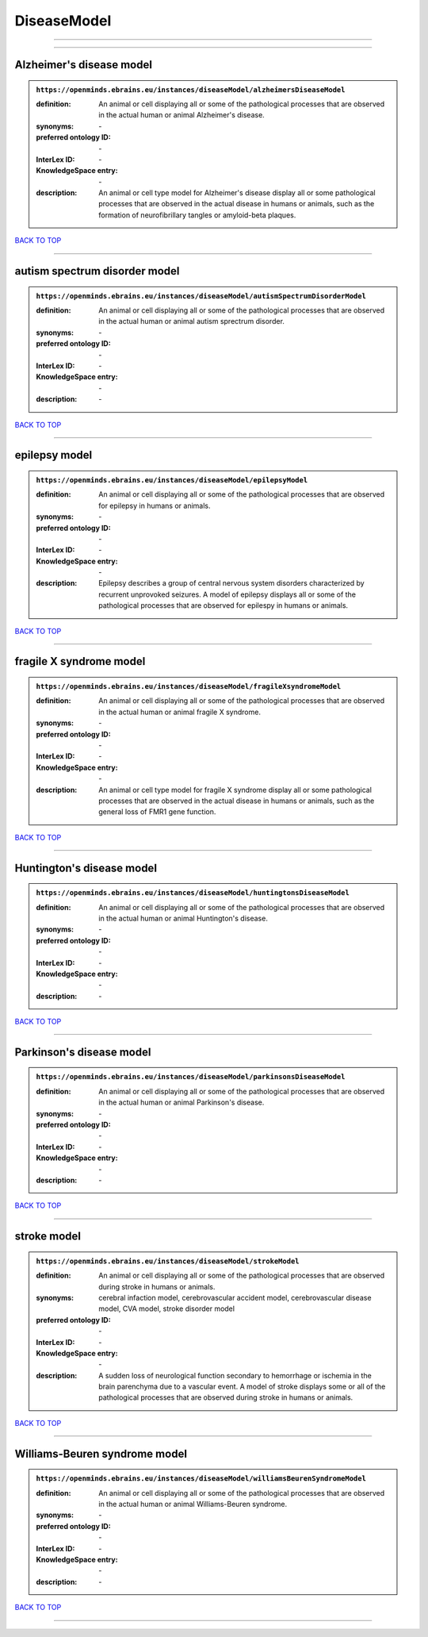 ############
DiseaseModel
############

------------

------------

Alzheimer's disease model
-------------------------

.. admonition:: ``https://openminds.ebrains.eu/instances/diseaseModel/alzheimersDiseaseModel``

   :definition: An animal or cell displaying all or some of the pathological processes that are observed in the actual human or animal Alzheimer's disease.
   :synonyms: \-
   :preferred ontology ID: \-
   :InterLex ID: \-
   :KnowledgeSpace entry: \-
   :description: An animal or cell type model for Alzheimer's disease display all or some pathological processes that are observed in the actual disease in humans or animals, such as the formation of neurofibrillary tangles or amyloid-beta plaques.

`BACK TO TOP <DiseaseModel_>`_

------------

autism spectrum disorder model
------------------------------

.. admonition:: ``https://openminds.ebrains.eu/instances/diseaseModel/autismSpectrumDisorderModel``

   :definition: An animal or cell displaying all or some of the pathological processes that are observed in the actual human or animal autism sprectrum disorder.
   :synonyms: \-
   :preferred ontology ID: \-
   :InterLex ID: \-
   :KnowledgeSpace entry: \-
   :description: \-

`BACK TO TOP <DiseaseModel_>`_

------------

epilepsy model
--------------

.. admonition:: ``https://openminds.ebrains.eu/instances/diseaseModel/epilepsyModel``

   :definition: An animal or cell displaying all or some of the pathological processes that are observed for epilepsy in humans or animals.
   :synonyms: \-
   :preferred ontology ID: \-
   :InterLex ID: \-
   :KnowledgeSpace entry: \-
   :description: Epilepsy describes a group of central nervous system disorders characterized by recurrent unprovoked seizures. A model of epilepsy displays all or some of the pathological processes that are observed for epilespy in humans or animals.

`BACK TO TOP <DiseaseModel_>`_

------------

fragile X syndrome model
------------------------

.. admonition:: ``https://openminds.ebrains.eu/instances/diseaseModel/fragileXsyndromeModel``

   :definition: An animal or cell displaying all or some of the pathological processes that are observed in the actual human or animal fragile X syndrome.
   :synonyms: \-
   :preferred ontology ID: \-
   :InterLex ID: \-
   :KnowledgeSpace entry: \-
   :description: An animal or cell type model for fragile X syndrome display all or some pathological processes that are observed in the actual disease in humans or animals, such as the general loss of FMR1 gene function.

`BACK TO TOP <DiseaseModel_>`_

------------

Huntington's disease model
--------------------------

.. admonition:: ``https://openminds.ebrains.eu/instances/diseaseModel/huntingtonsDiseaseModel``

   :definition: An animal or cell displaying all or some of the pathological processes that are observed in the actual human or animal Huntington's disease.
   :synonyms: \-
   :preferred ontology ID: \-
   :InterLex ID: \-
   :KnowledgeSpace entry: \-
   :description: \-

`BACK TO TOP <DiseaseModel_>`_

------------

Parkinson's disease model
-------------------------

.. admonition:: ``https://openminds.ebrains.eu/instances/diseaseModel/parkinsonsDiseaseModel``

   :definition: An animal or cell displaying all or some of the pathological processes that are observed in the actual human or animal Parkinson's disease.
   :synonyms: \-
   :preferred ontology ID: \-
   :InterLex ID: \-
   :KnowledgeSpace entry: \-
   :description: \-

`BACK TO TOP <DiseaseModel_>`_

------------

stroke model
------------

.. admonition:: ``https://openminds.ebrains.eu/instances/diseaseModel/strokeModel``

   :definition: An animal or cell displaying all or some of the pathological processes that are observed during stroke in humans or animals.
   :synonyms: cerebral infaction model, cerebrovascular accident model, cerebrovascular disease model, CVA model, stroke disorder model
   :preferred ontology ID: \-
   :InterLex ID: \-
   :KnowledgeSpace entry: \-
   :description: A sudden loss of neurological function secondary to hemorrhage or ischemia in the brain parenchyma due to a vascular event. A model of stroke displays some or all of the pathological processes that are observed during stroke in humans or animals.

`BACK TO TOP <DiseaseModel_>`_

------------

Williams-Beuren syndrome model
------------------------------

.. admonition:: ``https://openminds.ebrains.eu/instances/diseaseModel/williamsBeurenSyndromeModel``

   :definition: An animal or cell displaying all or some of the pathological processes that are observed in the actual human or animal Williams-Beuren syndrome.
   :synonyms: \-
   :preferred ontology ID: \-
   :InterLex ID: \-
   :KnowledgeSpace entry: \-
   :description: \-

`BACK TO TOP <DiseaseModel_>`_

------------

